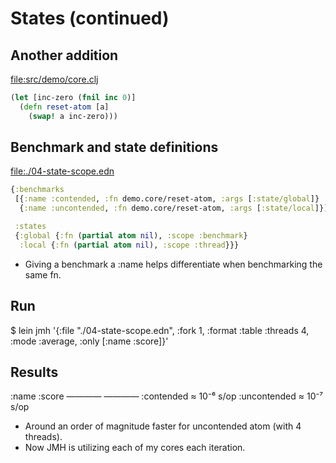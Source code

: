 






* States (continued)

** Another addition

file:src/demo/core.clj
#+BEGIN_SRC clojure
(let [inc-zero (fnil inc 0)]
  (defn reset-atom [a]
    (swap! a inc-zero)))
#+END_SRC

** Benchmark and state definitions

file:./04-state-scope.edn
#+BEGIN_SRC clojure
{:benchmarks
 [{:name :contended, :fn demo.core/reset-atom, :args [:state/global]}
  {:name :uncontended, :fn demo.core/reset-atom, :args [:state/local]}]

 :states
 {:global {:fn (partial atom nil), :scope :benchmark}
  :local {:fn (partial atom nil), :scope :thread}}}
#+END_SRC

- Giving a benchmark a :name helps differentiate when 
  benchmarking the same fn.

** Run

$ lein jmh '{:file "./04-state-scope.edn", :fork 1, :format :table
             :threads 4, :mode :average, :only [:name :score]}'

** Results

:name         :score      
------------  ------------
:contended    ≈ 10⁻⁶  s/op
:uncontended  ≈ 10⁻⁷  s/op

- Around an order of magnitude faster for uncontended atom (with 4 threads).
- Now JMH is utilizing each of my cores each iteration.

